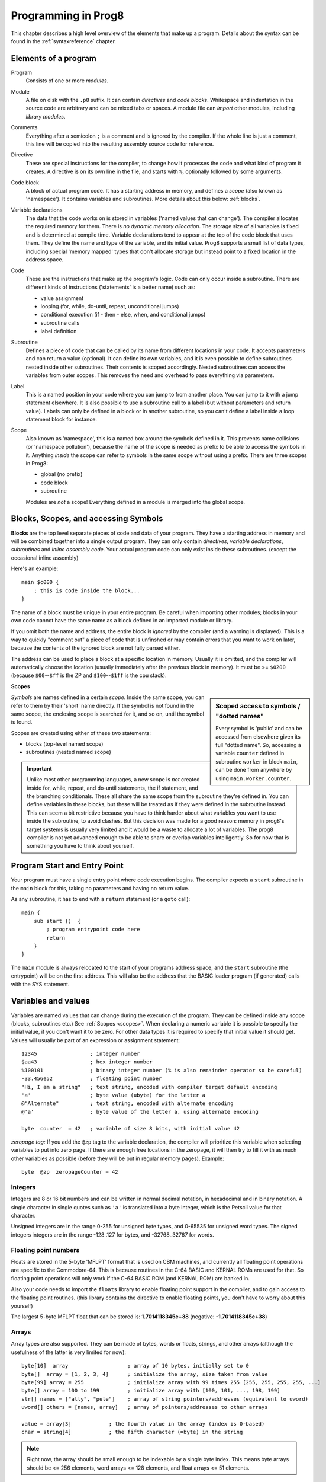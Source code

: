 .. _programstructure:

====================
Programming in Prog8
====================

This chapter describes a high level overview of the elements that make up a program.
Details about the syntax can be found in the :ref:`syntaxreference` chapter.


Elements of a program
---------------------

Program
    Consists of one or more *modules*.

Module
    A file on disk with the ``.p8`` suffix. It can contain *directives* and *code blocks*.
    Whitespace and indentation in the source code are arbitrary and can be mixed tabs or spaces.
    A module file can *import* other modules, including *library modules*.

Comments
    Everything after a semicolon ``;`` is a comment and is ignored by the compiler.
    If the whole line is just a comment, this line will be copied into the resulting assembly source code for reference.

Directive
    These are special instructions for the compiler, to change how it processes the code
    and what kind of program it creates. A directive is on its own line in the file, and
    starts with ``%``, optionally followed by some arguments.

Code block
    A block of actual program code. It has a starting address in memory,
    and defines a *scope* (also known as 'namespace').
    It contains variables and subroutines.
    More details about this below: :ref:`blocks`.

Variable declarations
    The data that the code works on is stored in variables ('named values that can change').
    The compiler allocates the required memory for them.
    There is *no dynamic memory allocation*. The storage size of all variables
    is fixed and is determined at compile time.
    Variable declarations tend to appear at the top of the code block that uses them.
    They define the name and type of the variable, and its initial value.
    Prog8 supports a small list of data types, including special 'memory mapped' types
    that don't allocate storage but instead point to a fixed location in the address space.

Code
    These are the instructions that make up the program's logic.
    Code can only occur inside a subroutine.
    There are different kinds of instructions ('statements' is a better name) such as:

    - value assignment
    - looping  (for, while, do-until, repeat, unconditional jumps)
    - conditional execution (if - then - else, when, and conditional jumps)
    - subroutine calls
    - label definition

Subroutine
    Defines a piece of code that can be called by its name from different locations in your code.
    It accepts parameters and can return a value (optional).
    It can define its own variables, and it is even possible to define subroutines nested inside other subroutines.
    Their contents is scoped accordingly.
    Nested subroutines can access the variables from outer scopes.
    This removes the need and overhead to pass everything via parameters.

Label
    This is a named position in your code where you can jump to from another place.
    You can jump to it with a jump statement elsewhere. It is also possible to use a
    subroutine call to a label (but without parameters and return value).
    Labels can only be defined in a block or in another subroutine, so you can't define a label
    inside a loop statement block for instance.

Scope
	Also known as 'namespace', this is a named box around the symbols defined in it.
	This prevents name collisions (or 'namespace pollution'), because the name of the scope
	is needed as prefix to be able to access the symbols in it.
	Anything *inside* the scope can refer to symbols in the same scope without using a prefix.
	There are three scopes in Prog8:

	- global (no prefix)
	- code block
	- subroutine

	Modules are *not* a scope! Everything defined in a module is merged into the global scope.


.. _blocks:

Blocks, Scopes, and accessing Symbols
-------------------------------------

**Blocks** are the top level separate pieces of code and data of your program. They have a
starting address in memory and will be combined together into a single output program.
They can only contain *directives*, *variable declarations*, *subroutines* and *inline assembly code*.
Your actual program code can only exist inside these subroutines.
(except the occasional inline assembly)

Here's an example::

    main $c000 {
        ; this is code inside the block...
    }

The name of a block must be unique in your entire program.
Be careful when importing other modules; blocks in your own code cannot have
the same name as a block defined in an imported module or library.

If you omit both the name and address, the entire block is *ignored* by the compiler (and a warning is displayed).
This is a way to quickly "comment out" a piece of code that is unfinshed or may contain errors that you
want to work on later, because the contents of the ignored block are not fully parsed either.

The address can be used to place a block at a specific location in memory.
Usually it is omitted, and the compiler will automatically choose the location (usually immediately after
the previous block in memory).
It must be >= ``$0200`` (because ``$00``--``$ff`` is the ZP and ``$100``--``$1ff`` is the cpu stack).


.. _scopes:

**Scopes**

.. sidebar::
    Scoped access to symbols / "dotted names"

    Every symbol is 'public' and can be accessed from elsewhere given its full "dotted name".
    So, accessing a variable ``counter`` defined in subroutine ``worker`` in block ``main``,
    can be done from anywhere by using ``main.worker.counter``.

*Symbols* are names defined in a certain *scope*. Inside the same scope, you can refer
to them by their 'short' name directly.  If the symbol is not found in the same scope,
the enclosing scope is searched for it, and so on, until the symbol is found.

Scopes are created using either of these two statements:

- blocks  (top-level named scope)
- subroutines   (nested named scope)

.. important::
    Unlike most other programming languages, a new scope is *not* created inside
    for, while, repeat, and do-until statements, the if statement, and the branching conditionals.
    These all share the same scope from the subroutine they're defined in.
    You can define variables in these blocks, but these will be treated as if they
    were defined in the subroutine instead.
    This can seem a bit restrictive because you have to think harder about what variables you
    want to use inside the subroutine, to avoid clashes.
    But this decision was made for a good reason: memory in prog8's
    target systems is usually very limited and it would be a waste to allocate a lot of variables.
    The prog8 compiler is not yet advanced enough to be able to share or overlap
    variables intelligently. So for now that is something you have to think about yourself.


Program Start and Entry Point
-----------------------------

Your program must have a single entry point where code execution begins.
The compiler expects a ``start`` subroutine in the ``main`` block for this,
taking no parameters and having no return value.

As any subroutine, it has to end with a ``return`` statement (or a ``goto`` call)::

    main {
        sub start ()  {
            ; program entrypoint code here
            return
        }
    }


The ``main`` module is always relocated to the start of your programs
address space, and the ``start`` subroutine (the entrypoint) will be on the
first address. This will also be the address that the BASIC loader program (if generated)
calls with the SYS statement.




Variables and values
--------------------

Variables are named values that can change during the execution of the program.
They can be defined inside any scope (blocks, subroutines etc.) See :ref:`Scopes <scopes>`.
When declaring a numeric variable it is possible to specify the initial value, if you don't want it to be zero.
For other data types it is required to specify that initial value it should get.
Values will usually be part of an expression or assignment statement::

    12345                 ; integer number
    $aa43                 ; hex integer number
    %100101               ; binary integer number (% is also remainder operator so be careful)
    -33.456e52            ; floating point number
    "Hi, I am a string"   ; text string, encoded with compiler target default encoding
    'a'                   ; byte value (ubyte) for the letter a
    @"Alternate"          ; text string, encoded with alternate encoding
    @'a'                  ; byte value of the letter a, using alternate encoding

    byte  counter  = 42   ; variable of size 8 bits, with initial value 42


*zeropage tag:*
If you add the ``@zp`` tag to the variable declaration, the compiler will prioritize this variable
when selecting variables to put into zero page. If there are enough free locations in the zeropage,
it will then try to fill it with as much other variables as possible (before they will be put in regular memory pages).
Example::

    byte  @zp  zeropageCounter = 42


Integers
^^^^^^^^

Integers are 8 or 16 bit numbers and can be written in normal decimal notation,
in hexadecimal and in binary notation.
A single character in single quotes such as ``'a'`` is translated into a byte integer,
which is the Petscii value for that character.

Unsigned integers are in the range 0-255 for unsigned byte types, and 0-65535 for unsigned word types.
The signed integers integers are in the range -128..127 for bytes,
and -32768..32767 for words.


Floating point numbers
^^^^^^^^^^^^^^^^^^^^^^

Floats are stored in the 5-byte 'MFLPT' format that is used on CBM machines,
and currently all floating point operations are specific to the Commodore-64.
This is because routines in the C-64 BASIC and KERNAL ROMs are used for that.
So floating point operations will only work if the C-64 BASIC ROM (and KERNAL ROM)
are banked in.

Also your code needs to import the ``floats`` library to enable floating point support
in the compiler, and to gain access to the floating point routines.
(this library contains the directive to enable floating points, you don't have
to worry about this yourself)

The largest 5-byte MFLPT float that can be stored is: **1.7014118345e+38**   (negative: **-1.7014118345e+38**)


Arrays
^^^^^^
Array types are also supported. They can be made of bytes, words or floats, strings, and other arrays
(although the usefulness of the latter is very limited for now)::

    byte[10]  array                   ; array of 10 bytes, initially set to 0
    byte[]  array = [1, 2, 3, 4]      ; initialize the array, size taken from value
    byte[99] array = 255              ; initialize array with 99 times 255 [255, 255, 255, 255, ...]
    byte[] array = 100 to 199         ; initialize array with [100, 101, ..., 198, 199]
    str[] names = ["ally", "pete"]    ; array of string pointers/addresses (equivalent to uword)
    uword[] others = [names, array]   ; array of pointers/addresses to other arrays

    value = array[3]            ; the fourth value in the array (index is 0-based)
    char = string[4]            ; the fifth character (=byte) in the string

.. note::
    Right now, the array should be small enough to be indexable by a single byte index.
    This means byte arrays should be <= 256 elements, word arrays <= 128 elements, and float
    arrays <= 51 elements.

You can split an array initializer list over several lines if you want.

Note that the various keywords for the data type and variable type (``byte``, ``word``, ``const``, etc.)
can't be used as *identifiers* elsewhere. You can't make a variable, block or subroutine with the name ``byte``
for instance.


It's possible to assign a new array to another array, this will overwrite all elements in the original
array with those in the value array. The number and types of elements have to match.
For large arrays this is a slow operation because every element is copied over. It should probably be avoided.


**Arrays at a specific memory location:**
Using the memory-mapped syntax it is possible to define an array to be located at a specific memory location.
For instance to reference the first 5 rows of the Commodore 64's screen matrix as an array, you can define::

    &ubyte[5*40]  top5screenrows = $0400

This way you can set the second character on the second row from the top like this::

    top5screenrows[41] = '!'


Strings
^^^^^^^

Strings are a sequence of characters enclosed in ``"`` quotes. The length is limited to 255 characters.
They're stored and treated much the same as a byte array,
but they have some special properties because they are considered to be *text*.
Strings in your source code files will be encoded (translated from ASCII/UTF-8) into bytes via the
default encoding that is used on the target platform. For the C-64, this is CBM PETSCII.
Alternate-encoding strings (prefixed with ``@``) will be encoded via the alternate encoding for the
platform (if defined). For the C-64, that is SCREEN CODES (also known as POKE codes).
This @-prefix can also be used for character byte values.


You can concatenate two string literals using '+' (not very useful though) or repeat
a string literal a given number of times using '*'. You can also assign a new string
value to another string. No bounds check is done so be sure the destination string is
large enough to contain the new value (it is overwritten in memory)::

    str string1 = "first part" + "second part"
    str string2 = "hello!" * 10

    string1 = string2
    string1 = "new value"


There are several 'escape sequences' to help you put special characters into strings, such
as newlines, quote characters themselves, and so on. The ones used most often are
``\\``, ``\"``, ``\n``, ``\r``.  For a detailed description of all of them and what they mean,
read the syntax reference on strings.


.. hint::
    Strings/arrays and uwords (=memory address) can often be interchanged.
    An array of strings is actually an array of uwords where every element is the memory
    address of the string. You can pass a memory address to assembly functions
    that require a string as an argument.
    For regular assignments you still need to use an explicit ``&`` (address-of) to take
    the address of the string or array.

.. caution::
    It's probably best to avoid changing the contents in strings and treat them as static.
    This includes changing certain letters by index, or by assigning a new value, or by
    modifying the string via other means for example ``substr`` function and its cousins.
    This is because the changes persist in memory. If your program exits and is restarted
    (without reloading it from disk), it will then start working with the modified strings
    instead of the original ones!
    The same is true for arrays! So be careful to (re)initialize them if needed.


Structs
^^^^^^^

A struct is a group of one or more other variables.
This allows you to reuse the definition and manipulate it as a whole.
Individual variables in the struct are accessed as you would expect, just
use a scoped name to refer to them: ``structvariable.membername``.

Structs are a bit limited in Prog8: you can only use numerical variables
as member of a struct, so strings and arrays and other structs can not be part of a struct.
Also, it is not possible to use a struct itself inside an array.
Structs are mainly syntactic sugar for repeated groups of vardecls
and assignments that belong together. However,
*they are layed out in sequence in memory as the members are defined*
which may be usefulif you want to pass pointers around.

To create a variable of a struct type you need to define the struct itself,
and then create a variable with it::

    struct Color {
        ubyte red
        ubyte green
        ubyte blue
    }

    Color rgb = [255,122,0]     ; note that struct initializer value is same as an array
    Color another               ; the init value is optional, like arrays

    another = rgb           ; assign all of the values of rgb to another
    another.blue = 255      ; set a single member



Special types: const and memory-mapped
^^^^^^^^^^^^^^^^^^^^^^^^^^^^^^^^^^^^^^

When using ``const``, the value of the 'variable' can no longer be changed.
You'll have to specify the initial value expression. This value is then used
by the compiler everywhere you refer to the constant (and no storage is allocated
for the constant itself). This is only valid for the simple numeric types (byte, word, float).

When using ``&`` (the address-of operator but now applied to a datatype), the variable will point to specific location in memory,
rather than being newly allocated. The initial value (mandatory) must be a valid
memory address.  Reading the variable will read the given data type from the
address you specified, and setting the varible will directly modify that memory location(s)::

	const  byte  max_age = 2000 - 1974      ; max_age will be the constant value 26
	&word  SCREENCOLORS = $d020             ; a 16-bit word at the addres $d020-$d021


Direct access to memory locations
^^^^^^^^^^^^^^^^^^^^^^^^^^^^^^^^^
Normally memory locations are accessed by a *memory mapped* name, such as ``c64.BGCOL0`` that is defined
as the memory mapped address $d021.

If you want to access a memory location directly (by using the address itself or via an uword pointer variable),
without defining a memory mapped location, you can do so by enclosing the address in ``@(...)``::

    color = @($d020)  ; set the variable 'color' to the current c64 screen border color ("peek(53280)")
    @($d020) = 0      ; set the c64 screen border to black ("poke 53280,0")
    @(vic+$20) = 6    ; you can also use expressions to 'calculate' the address

This is the official syntax to 'dereference a pointer' as it is often named in other languages.
You can actually also use the array indexing notation for this. It will be silently converted into
the direct memory access expression as explained above. Note that this also means that unlike regular arrays,
the index is not limited to an ubyte value. You can use a full uword to index a pointer variable like this::

    pointervar[999] = 0     ; set memory byte to zero at location pointervar + 999.


Converting types into other types
^^^^^^^^^^^^^^^^^^^^^^^^^^^^^^^^^

Sometimes you need an unsigned word where you have an unsigned byte, or you need some other type conversion.
Many type conversions are possible by just writing ``as <type>`` at the end of an expression::

    uword  uw = $ea31
    ubyte  ub = uw as ubyte     ; ub will be $31, identical to lsb(uw)
    float  f = uw as float      ; f will be 59953, but this conversion can be omitted in this case
    word   w = uw as word       ; w will be -5583 (simply reinterpret $ea31 as 2-complement negative number)
    f = 56.777
    ub = f as ubyte             ; ub will be 56

Sometimes it is a straight 'type cast' where the value is simply interpreted as being of the other type,
sometimes an actual value conversion is done to convert it into the targe type.
Try to avoid type conversions as much as possible.


Initial values across multiple runs of the program
^^^^^^^^^^^^^^^^^^^^^^^^^^^^^^^^^^^^^^^^^^^^^^^^^^

When declaring values with an initial value, this value will be set into the variable each time
the program reaches the declaration again. This can be in loops, multiple subroutine calls,
or even multiple invocations of the entire program.
If you omit the initial value, zero will be used instead.

This only works for simple types, *and not for string variables and arrays*.
It is assumed these are left unchanged by the program; they are not re-initialized on
a second run.
If you do modify them in-place, you should take care yourself that they work as
expected when the program is restarted.
(This is an optimization choice to avoid having to store two copies of every string and array)


Loops
-----

The *for*-loop is used to let a variable iterate over a range of values. Iteration is done in steps of 1, but you can change this.
The loop variable must be declared as byte or word earlier so you can reuse it for multiple occasions.
Iterating with a floating point variable is not supported. If you want to loop over a floating-point array, use a loop with an integer index variable instead.

The *while*-loop is used to repeat a piece of code while a certain condition is still true.
The *do--until* loop is used to repeat a piece of code until a certain condition is true.
The *repeat* loop is used as a short notation of a for loop where the loop variable doesn't matter and you're only interested in the number of iterations.
(without iteration count specified it simply loops forever).

You can also create loops by using the ``goto`` statement, but this should usually be avoided.

Breaking out of a loop prematurely is possible with the ``break`` statement.

.. attention::
    The value of the loop variable after executing the loop *is undefined*. Don't use it immediately
    after the loop without first assigning a new value to it!
    (this is an optimization issue to avoid having to deal with mostly useless post-loop logic to adjust the loop variable's value)


Conditional Execution
---------------------

if statements
^^^^^^^^^^^^^

Conditional execution means that the flow of execution changes based on certiain conditions,
rather than having fixed gotos or subroutine calls::

	if aa>4 goto overflow

	if xx==3  yy = 4
	if xx==3  yy = 4 else  aa = 2

	if xx==5 {
		yy = 99
	} else {
		aa = 3
	}


Conditional jumps (``if condition goto label``) are compiled using 6502's branching instructions (such as ``bne`` and ``bcc``) so
the rather strict limit on how *far* it can jump applies. The compiler itself can't figure this
out unfortunately, so it is entirely possible to create code that cannot be assembled successfully.
Thankfully the ``64tass`` assembler that is used has the option to automatically
convert such branches to their opposite + a normal jmp. This is slower and takes up more space
and you will get warning printed if this happens. You may then want to restructure your branches (place target labels closer to the branch,
or reduce code complexity).


There is a special form of the if-statement that immediately translates into one of the 6502's branching instructions.
This allows you to write a conditional jump or block execution directly acting on the current values of the CPU's status register bits.
The eight branching instructions of the CPU each have an if-equivalent (and there are some easier to understand aliases):

====================== =====================
condition              meaning
====================== =====================
``if_cs``              if carry status is set
``if_cc``              if carry status is clear
``if_vs``              if overflow status is set
``if_vc``              if overflow status is clear
``if_eq`` / ``if_z``   if result is equal to zero
``if_ne`` / ``if_nz``  if result is not equal to zero
``if_pl`` / ``if_pos`` if result is 'plus' (>= zero)
``if_mi`` / ``if_neg`` if result is 'minus' (< zero)
====================== =====================

So ``if_cc goto target`` will directly translate into the single CPU instruction ``BCC target``.

.. caution::
    These special ``if_XX`` branching statements are only useful in certain specific situations where you are *certain*
    that the status register (still) contains the correct status bits.
    This is not always the case after a fuction call or other operations!
    If in doubt, check the generated assembly code!

.. note::
    For now, the symbols used or declared in the statement block(s) are shared with
    the same scope the if statement itself is in.
    Maybe in the future this will be a separate nested scope, but for now, that is
    only possible when defining a subroutine.

when statement ('jump table')
^^^^^^^^^^^^^^^^^^^^^^^^^^^^^

Instead of writing a bunch of sequential if-elseif statements, it is more readable to
use a ``when`` statement. (It will also result in greatly improved assembly code generation)
Use a ``when`` statement if you have a set of fixed choices that each should result in a certain
action. It is possible to combine several choices to result in the same action::

    when value {
        4 -> txt.print("four")
        5 -> txt.print("five")
        10,20,30 -> {
            txt.print("ten or twenty or thirty")
        }
        else -> txt.print("don't know")
    }

The when-*value* can be any expression but the choice values have to evaluate to
compile-time constant integers (bytes or words). They also have to be the same
datatype as the when-value, otherwise no efficient comparison can be done.


Assignments
-----------

Assignment statements assign a single value to a target variable or memory location.
Augmented assignments (such as ``aa += xx``) are also available, but these are just shorthands
for normal assignments (``aa = aa + xx``).

Only variables of type byte, word and float can be assigned a new value.
It's not possible to set a new value to string or array variables etc, because they get allocated
a fixed amount of memory which will not change.  (You *can* change the value of elements in a string or array though).

.. attention::
    **Data type conversion (in assignments):**
    When assigning a value with a 'smaller' datatype to variable with a 'larger' datatype,
    the value will be automatically converted to the target datatype:  byte --> word --> float.
    So assigning a byte to a word variable, or a word to a floating point variable, is fine.
    The reverse is *not* true: it is *not* possible to assign a value of a 'larger' datatype to
    a variable of a smaller datatype without an explicit conversion. Otherwise you'll get an error telling you
    that there is a loss of precision. You can use builtin functions such as ``round`` and ``lsb`` to convert
    to a smaller datatype, or revert to integer arithmetic.


Expressions
-----------

Expressions tell the program to *calculate* something. They consist of
values, variables, operators such as ``+`` and ``-``, function calls, type casts, or other expressions.
Here is an example that calculates to number of seconds in a certain time period::

    num_hours * 3600 + num_minutes * 60 + num_seconds

Long expressions can be split over multiple lines by inserting a line break before or after an operator::

    num_hours * 3600
     + num_minutes * 60
     + num_seconds

In most places where a number or other value is expected, you can use just the number, or a constant expression.
If possible, the expression is parsed and evaluated by the compiler itself at compile time, and the (constant) resulting value is used in its place.
Expressions that cannot be compile-time evaluated will result in code that calculates them at runtime.
Expressions can contain procedure and function calls.
There are various built-in functions such as sin(), cos(), min(), max() that can be used in expressions (see :ref:`builtinfunctions`).
You can also reference idendifiers defined elsewhere in your code.

.. attention::
    **Floating points used in expressions:**

    When a floating point value is used in a calculation, the result will be a floating point, and byte or word values
    will be automatically converted into floats in this case. The compiler will issue a warning though when this happens, because floating
    point calculations are very slow and possibly unintended!

    Calculations with integer variables will not result in floating point values.
    if you divide two integer variables say 32500 and 99 the result will be the integer floor
    division (328) rather than the floating point result (328.2828282828283). If you need the full precision,
    you'll have to make sure at least the first operand is a floating point. You can do this by
    using a floating point value or variable, or use a type cast.
    When the compiler can calculate the result during compile-time, it will try to avoid loss
    of precision though and gives an error if you may be losing a floating point result.



Arithmetic and Logical expressions
^^^^^^^^^^^^^^^^^^^^^^^^^^^^^^^^^^
Arithmetic expressions are expressions that calculate a numeric result (integer or floating point).
Many common arithmetic operators can be used and follow the regular precedence rules.
Logical expressions are expressions that calculate a boolean result: true or false
(which in reality are just a 1 or 0 integer value).

You can use parentheses to group parts of an expresion to change the precedence.
Usually the normal precedence rules apply (``*`` goes before ``+`` etc.) but subexpressions
within parentheses will be evaluated first. So ``(4 + 8) * 2`` is 24 and not 20,
and ``(true or false) and false`` is false instead of true.

.. attention::
    **calculations keep their datatype even if the target variable is larger:**
    When you do calculations on a BYTE type, the result will remain a BYTE.
    When you do calculations on a WORD type, the result will remain a WORD.
    For instance::

        byte b = 44
        word w = b*55   ; the result will be 116! (even though the target variable is a word)
        w *= 999        ; the result will be -15188  (the multiplication stays within a word, but overflows)

    *The compiler does NOT warn about this!* It's doing this for
    performance reasons - so you won't get sudden 16 bit (or even float)
    calculations where you needed only simple fast byte arithmetic.
    If you do need the extended resulting value, cast at least one of the
    operands explicitly to the larger datatype. For example::

        byte b = 44
        w = (b as word)*55
        w = b*(55 as word)



Subroutines
-----------

Defining a subroutine
^^^^^^^^^^^^^^^^^^^^^

Subroutines are parts of the code that can be repeatedly invoked using a subroutine call from elsewhere.
Their definition, using the ``sub`` statement, includes the specification of the required parameters and return value.
Subroutines can be defined in a Block, but also nested inside another subroutine. Everything is scoped accordingly.
With ``asmsub`` you can define a low-level subroutine that is implemented in inline assembly and takes any parameters
in registers directly.

Trivial subroutines can be tagged as ``inline`` to tell the compiler to copy their code
in-place to the locations where the subroutine is called, rather than inserting an actual call and return to the
subroutine. This may increase code size significantly and can only be used in limited scenarios, so YMMV.


Calling a subroutine
^^^^^^^^^^^^^^^^^^^^

The arguments in parentheses after the function name, should match the parameters in the subroutine definition.
If you want to ignore a return value of a subroutine, you should prefix the call with the ``void`` keyword.
Otherwise the compiler will issue a warning about discarding a result value.

.. caution::
    Note that due to the way parameters are processed by the compiler,
    subroutines are *non-reentrant*. This means you cannot create recursive calls.
    If you do need a recursive algorithm, you'll have to hand code it in embedded assembly for now,
    or rewrite it into an iterative algorithm.
    Also, subroutines used in the main program should not be used from an IRQ handler. This is because
    the subroutine may be interrupted, and will then call itself from the IRQ handler. Results are
    then undefined because the variables will get overwritten.


.. _builtinfunctions:

Built-in Functions
------------------


There's a set of predefined functions in the language. These are fixed and can't be redefined in user code.
You can use them in expressions and the compiler will evaluate them at compile-time if possible.


Math
^^^^

abs(x)
    Absolute value.

atan(x)
    Arctangent.

ceil(x)
    Rounds the floating point up to an integer towards positive infinity.

cos(x)
    Cosine.  (floating point version)

cos8u(x)
    Fast 8-bit ubyte cosine of angle 0..255, result is in range 0..255

cos8(x)
    Fast 8-bit byte cosine of angle 0..255, result is in range -127..127

cos16u(x)
    Fast 16-bit uword cosine of angle 0..255, result is in range 0..65535

cos16(x)
   Fast 16-bit word cosine of angle 0..255, result is in range -32767..32767

deg(x)
    Radians to degrees.

floor (x)
    Rounds the floating point down to an integer towards minus infinity.

ln(x)
    Natural logarithm (base e).

log2(x)
    Base 2 logarithm.

rad(x)
    Degrees to radians.

round(x)
    Rounds the floating point to the closest integer.

sin(x)
    Sine.  (floating point version)

sgn(x)
    Get the sign of the value. Result is -1, 0 or 1 (negative, zero, positive).

sin8u(x)
    Fast 8-bit ubyte sine of angle 0..255, result is in range 0..255

sin8(x)
    Fast 8-bit byte sine of angle 0..255, result is in range -127..127

sin16u(x)
    Fast 16-bit uword sine of angle 0..255, result is in range 0..65535

sin16(x)
    Fast 16-bit word sine of angle 0..255, result is in range -32767..32767

sqrt16(w)
    16 bit unsigned integer Square root. Result is unsigned byte.
    To do the reverse, squaring an integer, just write ``x*x``.

sqrt(x)
    Floating point Square root.
    To do the reverse, squaring a floating point number, just write ``x*x`` or ``x**2``.

tan(x)
    Tangent.


Array operations
^^^^^^^^^^^^^^^^

any(x)
    1 ('true') if any of the values in the array value x is 'true' (not zero), else 0 ('false')

all(x)
    1 ('true') if all of the values in the array value x are 'true' (not zero), else 0 ('false')

len(x)
    Number of values in the array value x, or the number of characters in a string (excluding the 0-byte).
    Note: this can be different from the number of *bytes* in memory if the datatype isn't a byte. See sizeof().
    Note: lengths of strings and arrays are determined at compile-time! If your program modifies the actual
    length of the string during execution, the value of len(s) may no longer be correct!
    (use the ``string.length`` routine if you want to dynamically determine the length by counting to the
    first 0-byte)

max(x)
    Maximum of the values in the array value x

min(x)
    Minimum of the values in the array value x

reverse(array)
    Reverse the values in the array (in-place).
    Can be used after sort() to sort an array in descending order.

sum(x)
    Sum of the values in the array value x

sort(array)
    Sort the array in ascending order (in-place)
    Supported are arrays of bytes or word values.
    Sorting a floating-point array is not supported right now, as a general sorting routine for this will
    be extremely slow. Either build one yourself or find another solution that doesn't require sorting.
    Finally, note that sorting an array with strings in it will not do what you might think;
    it considers the array as just an array of integer words and sorts the string *pointers* accordingly.
    Sorting strings alphabetically has to be programmed yourself if you need it.


Miscellaneous
^^^^^^^^^^^^^

cmp(x,y)
    Compare the integer value x to integer value y. Doesn't return a value or boolean result, only sets the processor's status bits!
    You can use a conditional jumps (``if_cc`` etcetera) to act on this.
    Normally you should just use a comparison expression (``x < y``)

lsb(x)
    Get the least significant byte of the word x. Equivalent to the cast "x as ubyte".

msb(x)
    Get the most significant byte of the word x.

mkword(msb, lsb)
    Efficiently create a word value from two bytes (the msb and the lsb). Avoids multiplication and shifting.
    So mkword($80, $22) results in $8022.

    .. note::
        The arguments to the mkword() function are in 'natural' order that is first the msb then the lsb.
        Don't get confused by how the system actually stores this 16-bit word value in memory (which is
        in little-endian format, so lsb first then msb)

peek(address)
    same as @(address) - reads the byte at the given address in memory.

peekw(address)
    reads the word value at the given address in memory. Word is read as usual little-endian lsb/msb byte order.

poke(address, value)
    same as @(address)=value - writes the byte value at the given address in memory.

pokew(address, value)
    writes the word value at the given address in memory, in usual little-endian lsb/msb byte order.

rnd()
    returns a pseudo-random byte from 0..255

rndw()
    returns a pseudo-random word from 0..65535

rndf()
    returns a pseudo-random float between 0.0 and 1.0

fastrnd8()
    returns a pseudo-random byte from 0..255 (using a fast but not very good rng)

rol(x)
    Rotate the bits in x (byte or word) one position to the left.
    This uses the CPU's rotate semantics: bit 0 will be set to the current value of the Carry flag,
    while the highest bit will become the new Carry flag value.
    (essentially, it is a 9-bit or 17-bit rotation)
    Modifies in-place, doesn't return a value (so can't be used in an expression).

rol2(x)
    Like ``rol`` but now as 8-bit or 16-bit rotation.
    It uses some extra logic to not consider the carry flag as extra rotation bit.
    Modifies in-place, doesn't return a value (so can't be used in an expression).

ror(x)
    Rotate the bits in x (byte or word) one position to the right.
    This uses the CPU's rotate semantics: the highest bit will be set to the current value of the Carry flag,
    while bit 0 will become the new Carry flag value.
    (essentially, it is a 9-bit or 17-bit rotation)
    Modifies in-place, doesn't return a value (so can't be used in an expression).

ror2(x)
    Like ``ror`` but now as 8-bit or 16-bit rotation.
    It uses some extra logic to not consider the carry flag as extra rotation bit.
    Modifies in-place, doesn't return a value (so can't be used in an expression).

sizeof(name)
    Number of bytes that the object 'name' occupies in memory. This is a constant determined by the data type of
    the object. For instance, for a variable of type uword, the sizeof is 2.
    For an 10 element array of floats, it is 50 (on the C-64, where a float is 5 bytes).
    Note: usually you will be interested in the number of elements in an array, use len() for that.

offsetof(membername)
    Number of bytes from the start of a struct variable that this member variable is located.
    For now, this only works on members of a declared struct variable and not yet on members
    referenced from the struct type itself.  This might be improved in a future version of the language.

swap(x, y)
    Swap the values of numerical variables (or memory locations) x and y in a fast way.

memory(name, size)
    Returns the address of the first location of a statically "reserved" block of memory of the given size in bytes,
    with the given name. Requesting the address of such a named memory block again later with
    the same name, will result in the same address as before.
    When reusing blocks in that way, it is required that the size argument is the same,
    otherwise you'll get a compilation error.
    This routine can be used to "reserve" parts of the memory where a normal byte array variable would
    not suffice; for instance if you need more than 256 consecutive bytes.
    The return value is just a simple uword address so it cannot be used as an array in your program.
    You can only treat it as a pointer or use it in inline assembly.


Library routines
----------------

There are many routines available in the compiler libraries.
Some are used internally by the compiler as well.
There's too many to list here, just have a look through the source code
of the library modules to see what's there.
(They can be found in the compiler/res directory)
The example programs also use a small set of the library routines, you can study
their source code to see how they might be used.


The 6502 CPU's X-register: off-limits
-------------------------------------

Prog8 uses the cpu's X-register as a pointer in its internal expression evaluation stack.
When only writing code in Prog8, this is taken care of behind the scenes for you by the compiler.
However when you are including or linking with assembly routines or kernal/ROM calls that *do*
use the X register (either clobbering it internally, or using it as a parameter, or return value register),
those calls will destroy Prog8's stack pointer and this will result in invalid calculations.

You should avoid using the X register in your assembly code, or take preparations.
If you make sure that the value of the X register is preserved before calling a routine
that uses it, and restored when the routine is done, you'll be ok.

Routines that return a value in the X register can be called from Prog8 but the return value is
inaccessible unless you write a short piece of inline assembly code to deal with it yourself, such as::

    ubyte returnvalue

    %asm {{
        stx  P8ZP_SCRATCH_REG       ; use 'phx/plx' if using 65c02 cpu
        ldx  #10
        jsr  routine_using_x
        stx  returnvalue
        ldx  P8ZP_SCRATCH_REG
    }}
    ; now use 'returnvalue' variable

Prog8 also provides some help to deal with this:

- you should use a ``clobbers(X)`` specification for asmsub routines that modify the X register; the compiler will preserve it for you automatically when such a routine is called
- the ``sys.rsave()`` and ``sys.rrestore()`` routines can preserve and restore *all* registers (but this is very slow and overkill if you only need to save X)




